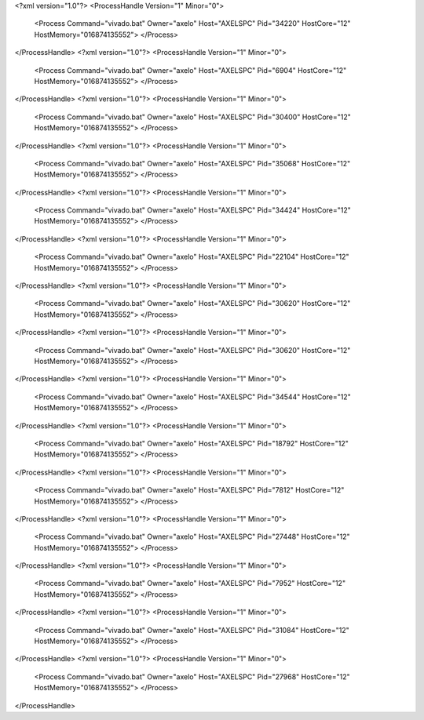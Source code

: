 <?xml version="1.0"?>
<ProcessHandle Version="1" Minor="0">
    <Process Command="vivado.bat" Owner="axelo" Host="AXELSPC" Pid="34220" HostCore="12" HostMemory="016874135552">
    </Process>
</ProcessHandle>
<?xml version="1.0"?>
<ProcessHandle Version="1" Minor="0">
    <Process Command="vivado.bat" Owner="axelo" Host="AXELSPC" Pid="6904" HostCore="12" HostMemory="016874135552">
    </Process>
</ProcessHandle>
<?xml version="1.0"?>
<ProcessHandle Version="1" Minor="0">
    <Process Command="vivado.bat" Owner="axelo" Host="AXELSPC" Pid="30400" HostCore="12" HostMemory="016874135552">
    </Process>
</ProcessHandle>
<?xml version="1.0"?>
<ProcessHandle Version="1" Minor="0">
    <Process Command="vivado.bat" Owner="axelo" Host="AXELSPC" Pid="35068" HostCore="12" HostMemory="016874135552">
    </Process>
</ProcessHandle>
<?xml version="1.0"?>
<ProcessHandle Version="1" Minor="0">
    <Process Command="vivado.bat" Owner="axelo" Host="AXELSPC" Pid="34424" HostCore="12" HostMemory="016874135552">
    </Process>
</ProcessHandle>
<?xml version="1.0"?>
<ProcessHandle Version="1" Minor="0">
    <Process Command="vivado.bat" Owner="axelo" Host="AXELSPC" Pid="22104" HostCore="12" HostMemory="016874135552">
    </Process>
</ProcessHandle>
<?xml version="1.0"?>
<ProcessHandle Version="1" Minor="0">
    <Process Command="vivado.bat" Owner="axelo" Host="AXELSPC" Pid="30620" HostCore="12" HostMemory="016874135552">
    </Process>
</ProcessHandle>
<?xml version="1.0"?>
<ProcessHandle Version="1" Minor="0">
    <Process Command="vivado.bat" Owner="axelo" Host="AXELSPC" Pid="30620" HostCore="12" HostMemory="016874135552">
    </Process>
</ProcessHandle>
<?xml version="1.0"?>
<ProcessHandle Version="1" Minor="0">
    <Process Command="vivado.bat" Owner="axelo" Host="AXELSPC" Pid="34544" HostCore="12" HostMemory="016874135552">
    </Process>
</ProcessHandle>
<?xml version="1.0"?>
<ProcessHandle Version="1" Minor="0">
    <Process Command="vivado.bat" Owner="axelo" Host="AXELSPC" Pid="18792" HostCore="12" HostMemory="016874135552">
    </Process>
</ProcessHandle>
<?xml version="1.0"?>
<ProcessHandle Version="1" Minor="0">
    <Process Command="vivado.bat" Owner="axelo" Host="AXELSPC" Pid="7812" HostCore="12" HostMemory="016874135552">
    </Process>
</ProcessHandle>
<?xml version="1.0"?>
<ProcessHandle Version="1" Minor="0">
    <Process Command="vivado.bat" Owner="axelo" Host="AXELSPC" Pid="27448" HostCore="12" HostMemory="016874135552">
    </Process>
</ProcessHandle>
<?xml version="1.0"?>
<ProcessHandle Version="1" Minor="0">
    <Process Command="vivado.bat" Owner="axelo" Host="AXELSPC" Pid="7952" HostCore="12" HostMemory="016874135552">
    </Process>
</ProcessHandle>
<?xml version="1.0"?>
<ProcessHandle Version="1" Minor="0">
    <Process Command="vivado.bat" Owner="axelo" Host="AXELSPC" Pid="31084" HostCore="12" HostMemory="016874135552">
    </Process>
</ProcessHandle>
<?xml version="1.0"?>
<ProcessHandle Version="1" Minor="0">
    <Process Command="vivado.bat" Owner="axelo" Host="AXELSPC" Pid="27968" HostCore="12" HostMemory="016874135552">
    </Process>
</ProcessHandle>
